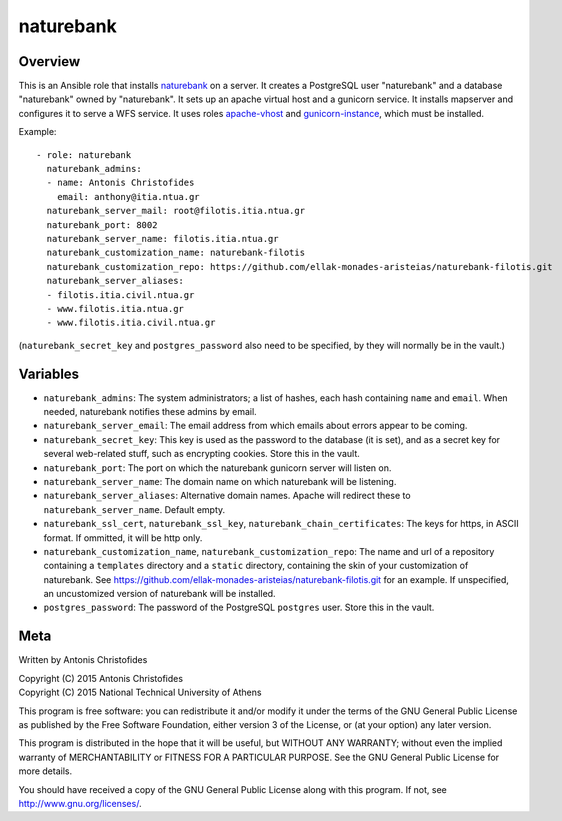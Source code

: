 ==========
naturebank
==========

Overview
========

This is an Ansible role that installs naturebank_ on a server.  It
creates a PostgreSQL user "naturebank" and a database "naturebank" owned
by "naturebank". It sets up an apache virtual host and a gunicorn
service. It installs mapserver and configures it to serve a WFS service.
It uses roles apache-vhost_ and gunicorn-instance_, which must be
installed.

.. _naturebank: https://github.com/ellak-monades-aristeias/naturebank
.. _apache-vhost: https://github.com/aptiko-ansible/apache-vhost
.. _gunicorn-instance: https://github.com/aptiko-ansible/gunicorn-instance

Example::

   - role: naturebank
     naturebank_admins:
     - name: Antonis Christofides
       email: anthony@itia.ntua.gr
     naturebank_server_mail: root@filotis.itia.ntua.gr
     naturebank_port: 8002
     naturebank_server_name: filotis.itia.ntua.gr
     naturebank_customization_name: naturebank-filotis
     naturebank_customization_repo: https://github.com/ellak-monades-aristeias/naturebank-filotis.git
     naturebank_server_aliases:
     - filotis.itia.civil.ntua.gr
     - www.filotis.itia.ntua.gr
     - www.filotis.itia.civil.ntua.gr

(``naturebank_secret_key`` and ``postgres_password`` also need to be
specified, by they will normally be in the vault.)

Variables
=========

- ``naturebank_admins``: The system administrators; a list of hashes,
  each hash containing ``name`` and ``email``. When needed, naturebank
  notifies these admins by email.

- ``naturebank_server_email``: The email address from which emails about
  errors appear to be coming.

- ``naturebank_secret_key``: This key is used as the password to the
  database (it is set), and as a secret key for several web-related
  stuff, such as encrypting cookies. Store this in the vault.

- ``naturebank_port``: The port on which the naturebank gunicorn server
  will listen on.

- ``naturebank_server_name``: The domain name on which naturebank will
  be listening.

- ``naturebank_server_aliases``: Alternative domain names. Apache will
  redirect these to ``naturebank_server_name``. Default empty.

- ``naturebank_ssl_cert``, ``naturebank_ssl_key``,
  ``naturebank_chain_certificates``: The keys for https, in ASCII
  format. If ommitted, it will be http only.

- ``naturebank_customization_name``, ``naturebank_customization_repo``:
  The name and url of a repository containing a ``templates`` directory
  and a ``static`` directory, containing the skin of your customization
  of naturebank. See
  https://github.com/ellak-monades-aristeias/naturebank-filotis.git for
  an example. If unspecified, an uncustomized version of naturebank will
  be installed.

- ``postgres_password``: The password of the PostgreSQL ``postgres``
  user. Store this in the vault.

Meta
====

Written by Antonis Christofides

| Copyright (C) 2015 Antonis Christofides
| Copyright (C) 2015 National Technical University of Athens

This program is free software: you can redistribute it and/or modify
it under the terms of the GNU General Public License as published by
the Free Software Foundation, either version 3 of the License, or
(at your option) any later version.

This program is distributed in the hope that it will be useful,
but WITHOUT ANY WARRANTY; without even the implied warranty of
MERCHANTABILITY or FITNESS FOR A PARTICULAR PURPOSE.  See the
GNU General Public License for more details.

You should have received a copy of the GNU General Public License
along with this program.  If not, see http://www.gnu.org/licenses/.
